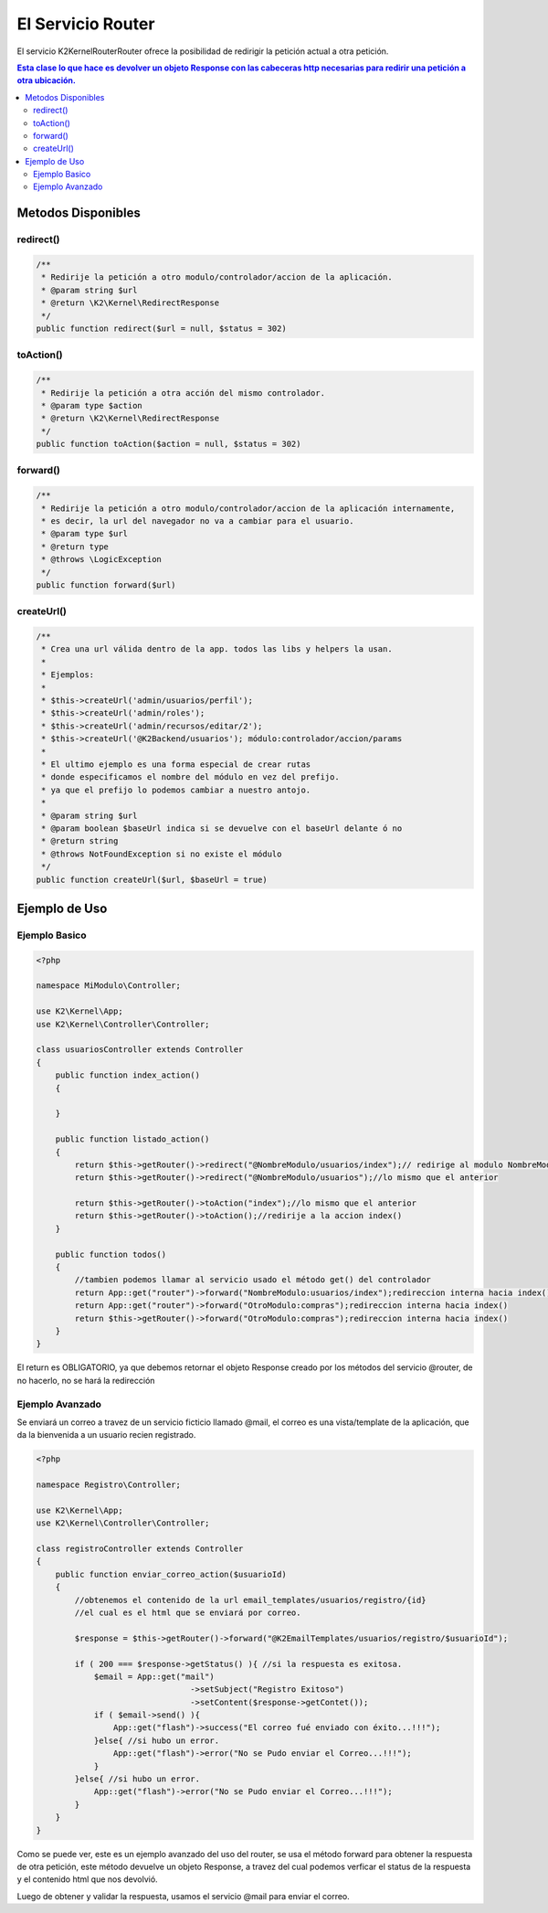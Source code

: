 El Servicio Router
==================

El servicio K2\Kernel\Router\Router ofrece la posibilidad de redirigir la petición actual a otra petición.

.. contents:: Esta clase lo que hace es devolver un objeto Response con las cabeceras http necesarias para redirir una petición a otra ubicación.

Metodos Disponibles
-------------------

redirect()
_________
.. code-block:: php

    /**
     * Redirije la petición a otro modulo/controlador/accion de la aplicación.
     * @param string $url
     * @return \K2\Kernel\RedirectResponse 
     */
    public function redirect($url = null, $status = 302)

toAction()
_________
.. code-block:: php

    /**
     * Redirije la petición a otra acción del mismo controlador.
     * @param type $action
     * @return \K2\Kernel\RedirectResponse 
     */
    public function toAction($action = null, $status = 302)

forward()
________
.. code-block:: php

    /**
     * Redirije la petición a otro modulo/controlador/accion de la aplicación internamente,
     * es decir, la url del navegador no va a cambiar para el usuario.
     * @param type $url
     * @return type
     * @throws \LogicException 
     */
    public function forward($url)

createUrl()
________
.. code-block:: php

    /**
     * Crea una url válida dentro de la app. todos las libs y helpers la usan.
     * 
     * Ejemplos:
     * 
     * $this->createUrl('admin/usuarios/perfil');
     * $this->createUrl('admin/roles');
     * $this->createUrl('admin/recursos/editar/2');
     * $this->createUrl('@K2Backend/usuarios'); módulo:controlador/accion/params
     * 
     * El ultimo ejemplo es una forma especial de crear rutas
     * donde especificamos el nombre del módulo en vez del prefijo.
     * ya que el prefijo lo podemos cambiar a nuestro antojo.
     * 
     * @param string $url
     * @param boolean $baseUrl indica si se devuelve con el baseUrl delante ó no
     * @return string
     * @throws NotFoundException si no existe el módulo
     */
    public function createUrl($url, $baseUrl = true)

Ejemplo de Uso
--------------
Ejemplo Basico
______________
.. code-block:: php

    <?php

    namespace MiModulo\Controller;

    use K2\Kernel\App;
    use K2\Kernel\Controller\Controller;

    class usuariosController extends Controller
    {
        public function index_action()
        {
            
        }

        public function listado_action()
        {
            return $this->getRouter()->redirect("@NombreModulo/usuarios/index");// redirige al modulo NombreModule controlador usuarios acción index
            return $this->getRouter()->redirect("@NombreModulo/usuarios");//lo mismo que el anterior
            
            return $this->getRouter()->toAction("index");//lo mismo que el anterior
            return $this->getRouter()->toAction();//redirije a la accion index()
        }

        public function todos()
        {
            //tambien podemos llamar al servicio usado el método get() del controlador
            return App::get("router")->forward("NombreModulo:usuarios/index");redireccion interna hacia index()
            return App::get("router")->forward("OtroModulo:compras");redireccion interna hacia index()
            return $this->getRouter()->forward("OtroModulo:compras");redireccion interna hacia index()
        }
    }

El return es OBLIGATORIO, ya que debemos retornar el objeto Response creado por los métodos del servicio @router, de no hacerlo, no se hará la redirección

Ejemplo Avanzado
________________

Se enviará un correo a travez de un servicio ficticio llamado @mail, el correo es una vista/template de la aplicación, que da la bienvenida a un usuario recien registrado.

.. code-block:: php

    <?php

    namespace Registro\Controller;

    use K2\Kernel\App;
    use K2\Kernel\Controller\Controller;

    class registroController extends Controller
    {
        public function enviar_correo_action($usuarioId)
        {
            //obtenemos el contenido de la url email_templates/usuarios/registro/{id}
            //el cual es el html que se enviará por correo.

            $response = $this->getRouter()->forward("@K2EmailTemplates/usuarios/registro/$usuarioId");

            if ( 200 === $response->getStatus() ){ //si la respuesta es exitosa.
                $email = App::get("mail")
                                    ->setSubject("Registro Exitoso")
                                    ->setContent($response->getContet());
                if ( $email->send() ){
                    App::get("flash")->success("El correo fué enviado con éxito...!!!");
                }else{ //si hubo un error.
                    App::get("flash")->error("No se Pudo enviar el Correo...!!!");
                }
            }else{ //si hubo un error.
                App::get("flash")->error("No se Pudo enviar el Correo...!!!");
            }
        }
    }

Como se puede ver, este es un ejemplo avanzado del uso del router, se usa el método forward para obtener la respuesta de otra petición, este método devuelve un objeto Response, a travez del cual podemos verficar el status de la respuesta y el contenido html que nos devolvió.

Luego de obtener y validar la respuesta, usamos el servicio @mail para enviar el correo.
